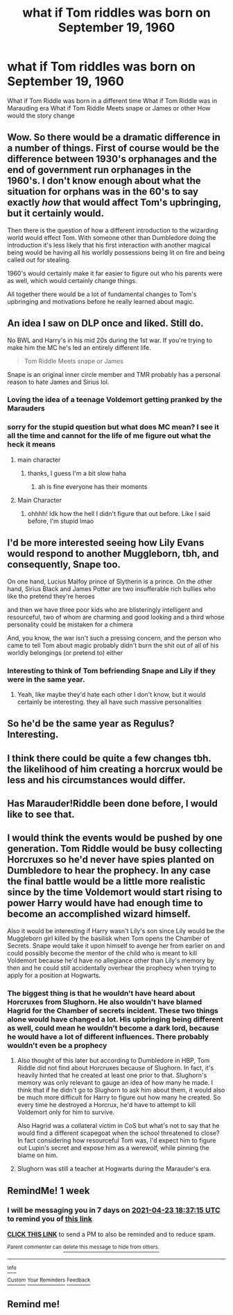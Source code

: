 #+TITLE: what if Tom riddles was born on September 19, 1960

* what if Tom riddles was born on September 19, 1960
:PROPERTIES:
:Author: Hefty-Lengthiness-12
:Score: 12
:DateUnix: 1618593316.0
:DateShort: 2021-Apr-16
:FlairText: Discussion
:END:
What if Tom Riddle was born in a different time What if Tom Riddle was in Marauding era What if Tom Riddle Meets snape or James or other How would the story change


** Wow. So there would be a dramatic difference in a number of things. First of course would be the difference between 1930's orphanages and the end of government run orphanages in the 1960's. I don't know enough about what the situation for orphans was in the 60's to say exactly /how/ that would affect Tom's upbringing, but it certainly would.

Then there is the question of how a different introduction to the wizarding world would effect Tom. With someone other than Dumbledore doing the introduction it's less likely that his first interaction with another magical being would be having all his worldly possessions being lit on fire and being called out for stealing.

1960's would certainly make it far easier to figure out who his parents were as well, which would certainly change things.

All together there would be a lot of fundamental changes to Tom's upbringing and motivations before he really learned about magic.
:PROPERTIES:
:Author: Kingsonne
:Score: 16
:DateUnix: 1618604747.0
:DateShort: 2021-Apr-17
:END:


** An idea I saw on DLP once and liked. Still do.

No BWL and Harry's in his mid 20s during the 1st war. If you're trying to make him the MC he's led an entirely different life.

#+begin_quote
  Tom Riddle Meets snape or James
#+end_quote

Snape is an original inner circle member and TMR probably has a personal reason to hate James and Sirius lol.
:PROPERTIES:
:Author: Ash_Lestrange
:Score: 8
:DateUnix: 1618594185.0
:DateShort: 2021-Apr-16
:END:

*** Loving the idea of a teenage Voldemort getting pranked by the Marauders
:PROPERTIES:
:Author: teRIMleier
:Score: 11
:DateUnix: 1618595712.0
:DateShort: 2021-Apr-16
:END:


*** sorry for the stupid question but what does MC mean? I see it all the time and cannot for the life of me figure out what the heck it means
:PROPERTIES:
:Author: LilyPotter123
:Score: 1
:DateUnix: 1618626929.0
:DateShort: 2021-Apr-17
:END:

**** main character
:PROPERTIES:
:Author: spacedadjinn
:Score: 5
:DateUnix: 1618627175.0
:DateShort: 2021-Apr-17
:END:

***** thanks, I guess I'm a bit slow haha
:PROPERTIES:
:Author: LilyPotter123
:Score: 1
:DateUnix: 1618627319.0
:DateShort: 2021-Apr-17
:END:

****** ah is fine everyone has their moments
:PROPERTIES:
:Author: spacedadjinn
:Score: 1
:DateUnix: 1618634023.0
:DateShort: 2021-Apr-17
:END:


**** Main Character
:PROPERTIES:
:Author: Ash_Lestrange
:Score: 1
:DateUnix: 1618627187.0
:DateShort: 2021-Apr-17
:END:

***** ohhhh! Idk how the hell I didn't figure that out before. Like I said before, I'm stupid lmao
:PROPERTIES:
:Author: LilyPotter123
:Score: 3
:DateUnix: 1618627304.0
:DateShort: 2021-Apr-17
:END:


** I'd be more interested seeing how Lily Evans would respond to another Muggleborn, tbh, and consequently, Snape too.

On one hand, Lucius Malfoy prince of Slytherin is a prince. On the other hand, Sirius Black and James Potter are two insufferable rich bullies who like tho pretend they're heroes

and then we have three poor kids who are blisteringly intelligent and resourceful, two of whom are charming and good looking and a third whose personality could be mistaken for a chimera

And, you know, the war isn't such a pressing concern, and the person who came to tell Tom about magic probably didn't burn the shit out of all of his worldly belongings (or pretend to) either
:PROPERTIES:
:Author: karigan_g
:Score: 8
:DateUnix: 1618643357.0
:DateShort: 2021-Apr-17
:END:

*** Interesting to think of Tom befriending Snape and Lily if they were in the same year.
:PROPERTIES:
:Author: TJ_Rowe
:Score: 6
:DateUnix: 1618658983.0
:DateShort: 2021-Apr-17
:END:

**** Yeah, like maybe they'd hate each other I don't know, but it would certainly be interesting. they all have such massive personalities
:PROPERTIES:
:Author: karigan_g
:Score: 6
:DateUnix: 1618659698.0
:DateShort: 2021-Apr-17
:END:


** So he'd be the same year as Regulus? Interesting.
:PROPERTIES:
:Author: hrmdurr
:Score: 5
:DateUnix: 1618616535.0
:DateShort: 2021-Apr-17
:END:


** I think there could be quite a few changes tbh. the likelihood of him creating a horcrux would be less and his circumstances would differ.
:PROPERTIES:
:Author: cinammonrolloki
:Score: 6
:DateUnix: 1618619782.0
:DateShort: 2021-Apr-17
:END:


** Has Marauder!Riddle been done before, I would like to see that.
:PROPERTIES:
:Author: chino514
:Score: 3
:DateUnix: 1618660959.0
:DateShort: 2021-Apr-17
:END:


** I would think the events would be pushed by one generation. Tom Riddle would be busy collecting Horcruxes so he'd never have spies planted on Dumbledore to hear the prophecy. In any case the final battle would be a little more realistic since by the time Voldemort would start rising to power Harry would have had enough time to become an accomplished wizard himself.

Also it would be interesting if Harry wasn't Lily's son since Lily would be the Muggleborn girl killed by the basilisk when Tom opens the Chamber of Secrets. Snape would take it upon himself to avenge her from earlier on and could possibly become the mentor of the child who is meant to kill Voldemort because he'd have no allegiance other than Lily's memory by then and he could still accidentally overhear the prophecy when trying to apply for a position at Hogwarts.
:PROPERTIES:
:Author: I_love_DPs
:Score: 6
:DateUnix: 1618601668.0
:DateShort: 2021-Apr-17
:END:

*** The biggest thing is that he wouldn't have heard about Horcruxes from Slughorn. He also wouldn't have blamed Hagrid for the Chamber of secrets incident. These two things alone would have changed a lot. His upbringing being different as well, could mean he wouldn't become a dark lord, because he would have a lot of different influences. There probably wouldn't even be a prophecy
:PROPERTIES:
:Author: echopulse
:Score: 4
:DateUnix: 1618629562.0
:DateShort: 2021-Apr-17
:END:

**** Also thought of this later but according to Dumbledore in HBP, Tom Riddle did not find about Horcruxes because of Slughorn. In fact, it's heavily hinted that he created at least one prior to that. Slughorn's memory was only relevant to gauge an idea of how many he made. I think that if he didn't go to Slughorn to ask him about them, it would also be much more difficult for Harry to figure out how many he created. So every time he destroyed a Horcrux, he'd have to attempt to kill Voldemort only for him to survive.

Also Hagrid was a collateral victim in CoS but what's not to say that he would find a different scapegoat when the school threatened to close? In fact considering how resourceful Tom was, I'd expect him to figure out Lupin's secret and expose him as a werewolf, while pinning the blame on him.
:PROPERTIES:
:Author: I_love_DPs
:Score: 4
:DateUnix: 1618656127.0
:DateShort: 2021-Apr-17
:END:


**** Slughorn was still a teacher at Hogwarts during the Marauder's era.
:PROPERTIES:
:Author: I_love_DPs
:Score: 3
:DateUnix: 1618646381.0
:DateShort: 2021-Apr-17
:END:


** RemindMe! 1 week
:PROPERTIES:
:Author: die_dampfnudel
:Score: 2
:DateUnix: 1618598235.0
:DateShort: 2021-Apr-16
:END:

*** I will be messaging you in 7 days on [[http://www.wolframalpha.com/input/?i=2021-04-23%2018:37:15%20UTC%20To%20Local%20Time][*2021-04-23 18:37:15 UTC*]] to remind you of [[https://www.reddit.com/r/HPfanfiction/comments/ms7u7c/what_if_tom_riddles_was_born_on_september_19_1960/gur66i8/?context=3][*this link*]]

[[https://www.reddit.com/message/compose/?to=RemindMeBot&subject=Reminder&message=%5Bhttps%3A%2F%2Fwww.reddit.com%2Fr%2FHPfanfiction%2Fcomments%2Fms7u7c%2Fwhat_if_tom_riddles_was_born_on_september_19_1960%2Fgur66i8%2F%5D%0A%0ARemindMe%21%202021-04-23%2018%3A37%3A15%20UTC][*CLICK THIS LINK*]] to send a PM to also be reminded and to reduce spam.

^{Parent commenter can} [[https://www.reddit.com/message/compose/?to=RemindMeBot&subject=Delete%20Comment&message=Delete%21%20ms7u7c][^{delete this message to hide from others.}]]

--------------

[[https://www.reddit.com/r/RemindMeBot/comments/e1bko7/remindmebot_info_v21/][^{Info}]]

[[https://www.reddit.com/message/compose/?to=RemindMeBot&subject=Reminder&message=%5BLink%20or%20message%20inside%20square%20brackets%5D%0A%0ARemindMe%21%20Time%20period%20here][^{Custom}]]
[[https://www.reddit.com/message/compose/?to=RemindMeBot&subject=List%20Of%20Reminders&message=MyReminders%21][^{Your Reminders}]]
[[https://www.reddit.com/message/compose/?to=Watchful1&subject=RemindMeBot%20Feedback][^{Feedback}]]
:PROPERTIES:
:Author: RemindMeBot
:Score: 1
:DateUnix: 1618598260.0
:DateShort: 2021-Apr-16
:END:


** Remind me!
:PROPERTIES:
:Author: TJ_Rowe
:Score: 1
:DateUnix: 1618658898.0
:DateShort: 2021-Apr-17
:END:
